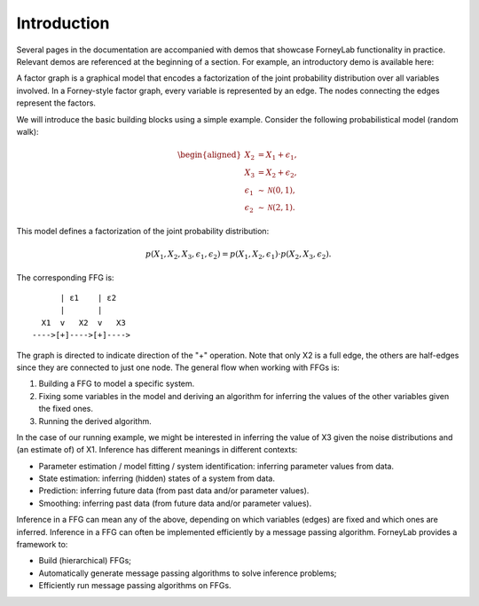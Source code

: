 **************
 Introduction
**************

Several pages in the documentation are accompanied with demos that showcase ForneyLab functionality in practice. Relevant demos are referenced at the beginning of a section. For example, an introductory demo is available here:

.. seealso::
    **Demo:** `Basics <https://github.com/spsbrats/ForneyLab.jl/blob/master/demo/01_basics.ipynb>`_

A factor graph is a graphical model that encodes a factorization of the joint probability distribution over all variables involved. In a Forney-style factor graph, every variable is represented by an edge. The nodes connecting the edges represent the factors. 

We will introduce the basic building blocks using a simple example. Consider the following probabilistical model (random walk):

.. math::
    \begin{aligned}
    X_2 &= X_1 + \epsilon_1, \\
    X_3 &= X_2 + \epsilon_2, \\
    \epsilon_1 &\sim \mathcal{N}(0,1),\\
    \epsilon_2 &\sim \mathcal{N}(2,1).
    \end{aligned}

This model defines a factorization of the joint probability distribution:

.. math::
    p(X_1,X_2,X_3,\epsilon_1,\epsilon_2) = p(X_1,X_2,\epsilon_1) \cdot p(X_2,X_3,\epsilon_2).

The corresponding FFG is::

          | ε1    | ε2
          |       |
      X1  v   X2  v   X3
    ---->[+]---->[+]---->

The graph is directed to indicate direction of the "+" operation. Note that only X2 is a full edge, the others are half-edges since they are connected to just one node. The general flow when working with FFGs is:

1. Building a FFG to model a specific system.
2. Fixing some variables in the model and deriving an algorithm for inferring the values of the other variables given the fixed ones.
3. Running the derived algorithm.

In the case of our running example, we might be interested in inferring the value of X3 given the noise distributions and (an estimate of) of X1. Inference has different meanings in different contexts:

- Parameter estimation / model fitting / system identification: inferring parameter values from data.
- State estimation: inferring (hidden) states of a system from data.
- Prediction: inferring future data (from past data and/or parameter values).
- Smoothing: inferring past data (from future data and/or parameter values).

Inference in a FFG can mean any of the above, depending on which variables (edges) are fixed and which ones are inferred. Inference in a FFG can often be implemented efficiently by a message passing algorithm. ForneyLab provides a framework to:

- Build (hierarchical) FFGs;
- Automatically generate message passing algorithms to solve inference problems;
- Efficiently run message passing algorithms on FFGs.
